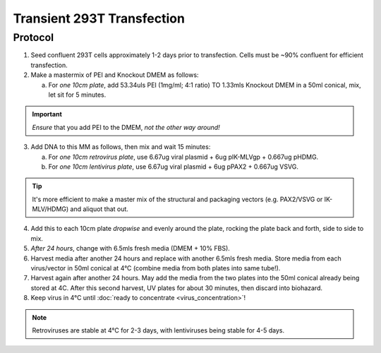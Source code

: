 ===========================
Transient 293T Transfection
===========================


Protocol
--------

1.	Seed confluent 293T cells approximately 1-2 days prior to transfection.  Cells must be ~90% confluent for efficient transfection.
2.	Make a mastermix of PEI and Knockout DMEM as follows:

	a.	For *one 10cm plate*, add 53.34uls PEI (1mg/ml; 4:1 ratio) TO 1.33mls Knockout DMEM in a 50ml conical, mix, let sit for 5 minutes. 

.. important::
	*Ensure* that you add PEI to the DMEM, *not the other way around!*

3.	Add DNA to this MM as follows, then mix and wait 15 minutes:

	a. For *one 10cm retrovirus plate*, use 6.67ug viral plasmid + 6ug pIK-MLVgp + 0.667ug pHDMG.
	b. For *one 10cm lentivirus plate*, use 6.67ug viral plasmid + 6ug pPAX2 + 0.667ug VSVG.

.. tip::
	It's more efficient to make a master mix of the structural and packaging vectors (e.g. PAX2/VSVG or IK-MLV/HDMG) and aliquot that out.

4.	Add this to each 10cm plate *dropwise* and evenly around the plate, rocking the plate back and forth, side to side to mix.
5.	*After 24 hours*, change with 6.5mls fresh media (DMEM + 10% FBS).
6.	Harvest media after another 24 hours and replace with another 6.5mls fresh media. Store media from each virus/vector in 50ml conical at 4°C (combine media from both plates into same tube!).
7.	Harvest again after another 24 hours.  May add the media from the two plates into the 50ml conical already being stored at 4C.  After this second harvest, UV plates for about 30 minutes, then discard into biohazard.
8.	Keep virus in 4°C until :doc:`ready to concentrate <virus_concentration>`!

.. note::
	Retroviruses are stable at 4°C for 2-3 days, with lentiviruses being stable for 4-5 days.